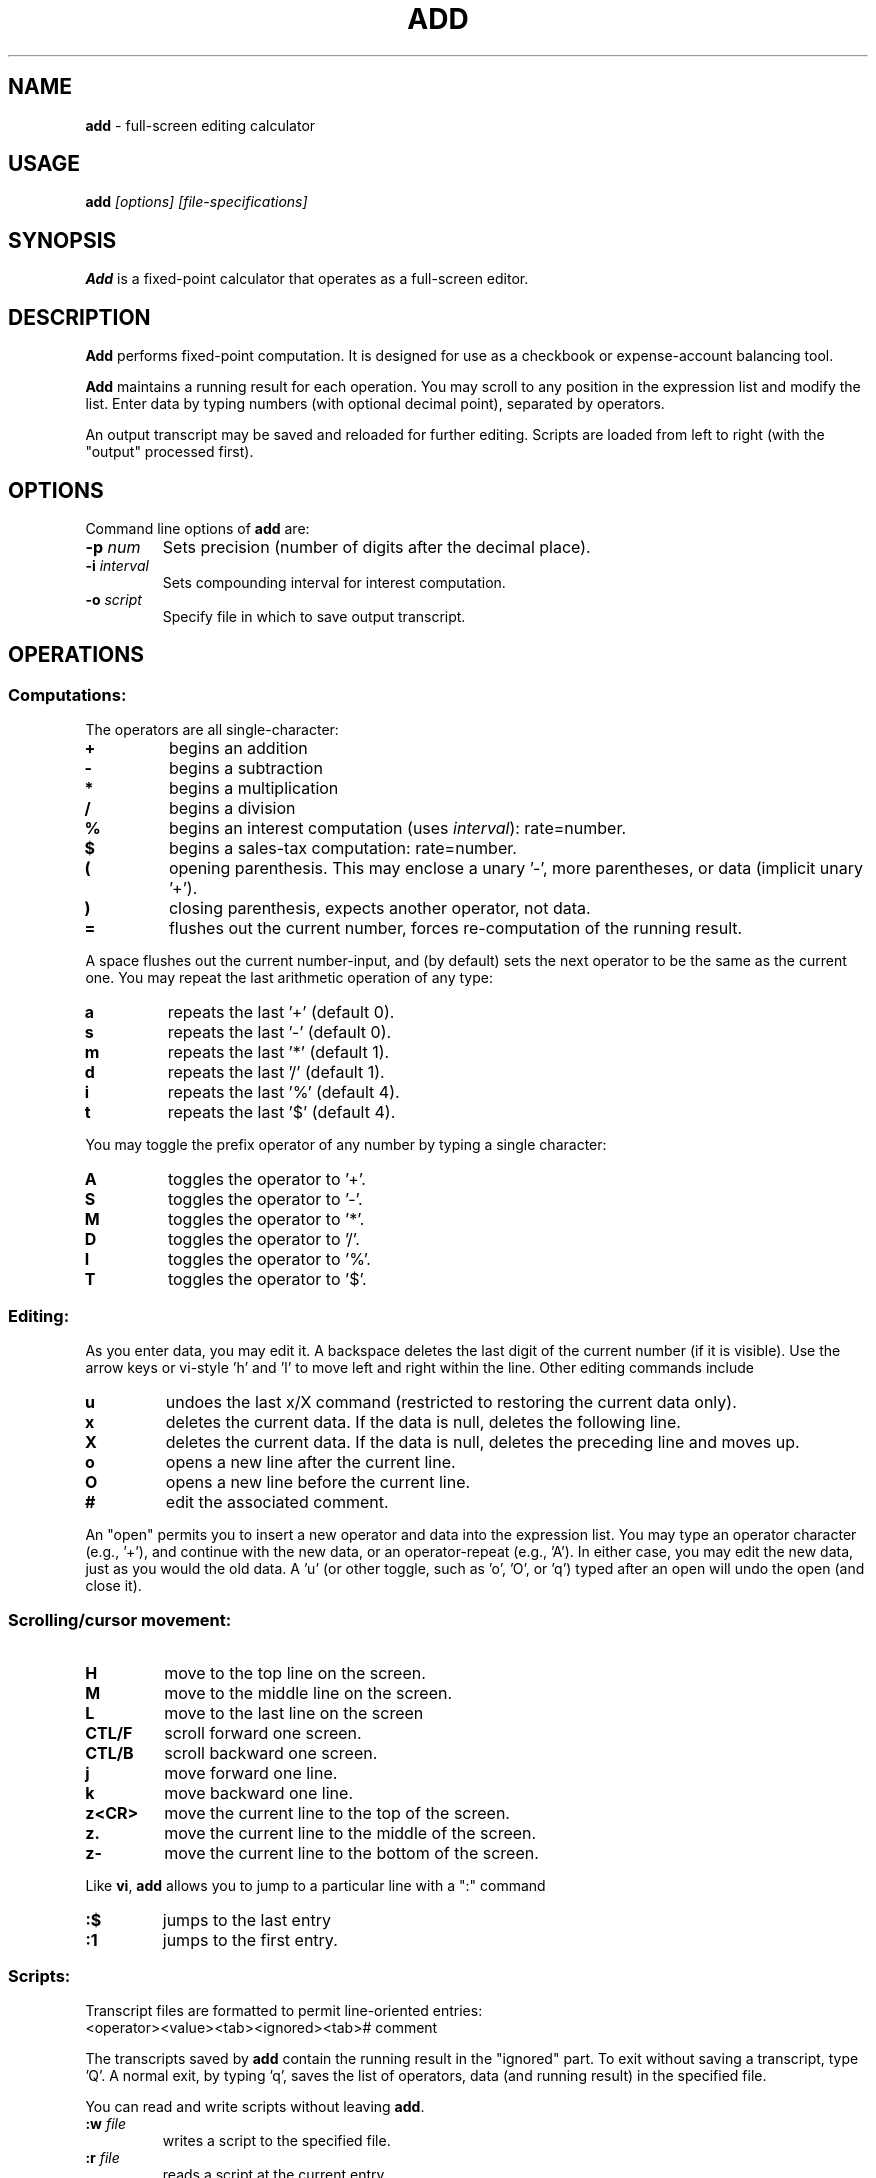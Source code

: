 .\"*****************************************************************************
.\" Copyright 1995 by Thomas E. Dickey.  All Rights Reserved.                  *
.\"                                                                            *
.\" You may freely copy or redistribute this software, so long as there is no  *
.\" profit made from its use, sale trade or reproduction. You may not change   *
.\" this copyright notice, and it must be included in any copy made.           *
.\"*****************************************************************************
.\" $Id: add.1,v 1.2 1995/12/11 01:43:15 tom Exp $
.de EX
.RS
.nf
.sp
.fam C	\" groff: Courier
..
.de EE
.fi
.RE
.sp .5
.fam T	\" groff: Times-Roman (default)
..
.
.TH ADD 1
.hy 0
.
.SH NAME
\fBadd\fR \- full-screen editing calculator
.
.SH USAGE
\fBadd\fI [options] [file-specifications]
.
.SH SYNOPSIS
\fBAdd\fR is a fixed-point calculator that operates as a full-screen editor.
.
.SH DESCRIPTION
\fBAdd\fR performs fixed-point computation.
It is designed for use as a checkbook or expense-account balancing tool.
.PP
\fBAdd\fR maintains a running result for each operation.
You may scroll to any position in the expression list and modify the list.
Enter data by typing numbers (with optional decimal point),
separated by operators.
.PP
An output transcript may be saved and reloaded for further editing.
Scripts are loaded from left to right (with the "output" processed first).
.
.SH OPTIONS
Command line options of \fBadd\fR are:
.
.TP
.BI \-p " num"
Sets precision (number of digits after the decimal place).
.TP
.BI \-i " interval"
Sets compounding interval for interest computation.
.TP
.BI \-o " script"
Specify file in which to save output transcript.
.
.SH OPERATIONS
.
.SS Computations:
.
The operators are all single-character:
.
.TP
.B "+"
begins an addition
.TP
.B "-"
begins a subtraction
.TP
.B "*"
begins a multiplication
.TP
.B "/"
begins a division
.TP
.B "%"
begins an interest computation (uses \fIinterval\fR): rate=number.
.TP
.B "$"
begins a sales-tax computation: rate=number.
.TP
.B "("
opening parenthesis.
This may enclose a unary '-', more parentheses, or data
(implicit unary '+').
.TP
.B ")"
closing parenthesis, expects another operator, not data.
.TP
.B "="
flushes out the current number, forces re-computation of the running result.
.
.PP
A space flushes out the current number-input, and (by default) sets the
next operator to be the same as the current one.
You may repeat the last arithmetic operation of any type:
.
.TP
.B "a"
repeats the last '+' (default 0).
.TP
.B "s"
repeats the last '-' (default 0).
.TP
.B "m"
repeats the last '*' (default 1).
.TP
.B "d"
repeats the last '/' (default 1).
.TP
.B "i"
repeats the last '%' (default 4).
.TP
.B "t"
repeats the last '$' (default 4).
.
.PP
You may toggle the prefix operator of any number by typing a single
character:
.
.TP
.B "A"
toggles the operator to '+'.
.TP
.B "S"
toggles the operator to '-'.
.TP
.B "M"
toggles the operator to '*'.
.TP
.B "D"
toggles the operator to '/'.
.TP
.B "I"
toggles the operator to '%'.
.TP
.B "T"
toggles the operator to '$'.
.
.SS Editing:
.
As you enter data, you may edit it.
A backspace deletes the last digit
of the current number (if it is visible).
Use the arrow keys or
vi-style 'h' and 'l' to move left and right within the line.
Other editing commands include
.
.TP
.B "u"
undoes the last x/X command (restricted to restoring the
current data only).
.TP
.B "x"
deletes the current data.
If the data is null, deletes the following line.
.TP
.B "X"
deletes the current data.
If the data is null, deletes the preceding line and moves up.
.TP
.B "o"
opens a new line after the current line.
.TP
.B "O"
opens a new line before the current line.
.TP
.B "#"
edit the associated comment.
.
.PP
An "open" permits you to insert a new operator and data into the
expression list.
You may type an operator character (e.g., '+'), and
continue with the new data, or an operator-repeat (e.g., 'A').
In either case, you may edit the new data, just as you would the old data.
A 'u' (or other toggle, such as 'o', 'O', or 'q') typed after an open
will undo the open (and close it).
.
.SS Scrolling/cursor movement:
.
.TP
.B H
move to the top line on the screen.
.TP
.B M
move to the middle line on the screen.
.TP
.B L
move to the last line on the screen
.TP
.B CTL/F
scroll forward one screen.
.TP
.B CTL/B
scroll backward one screen.
.TP
.B j
move forward one line.
.TP
.B k
move backward one line.
.TP
.B z<CR>
move the current line to the top of the screen.
.TP
.B z.
move the current line to the middle of the screen.
.TP
.B z-
move the current line to the bottom of the screen.
.
.PP
Like \fBvi\fR,
\fBadd\fR allows you to jump to a particular line with a ":" command
.
.TP
.B :$
jumps to the last entry
.TP
.B :1
jumps to the first entry.
.
.SS Scripts:
.
Transcript files are formatted to permit line-oriented entries:
.
.EX
<operator><value><tab><ignored><tab># comment
.EE
.PP
The transcripts saved by \fBadd\fR contain the running result in the
"ignored" part.
To exit without saving a transcript, type 'Q'.
A
normal exit, by typing 'q', saves the list of operators, data (and
running result) in the specified file.
.PP
You can read and write scripts without leaving \fBadd\fR.
.
.TP
.BI :w " file"
writes a script to the specified file.
.TP
.BI :r " file"
reads a script at the current entry
.TP
.BI :e " file"
clears the current script and reads a script from the file.
.
.SH ENVIRONMENT
\fBAdd\fR runs in a portable UNIX\*R environment.
.
.SH FILES
\fBAdd\fR is a single binary module, with a help file \fBadd.hlp\fR
installed in the same directory.
.
.SH FUTURE WORK
It would be nice to be able to change the precision within the program.
In particular, the interest and sales tax computations would be more
useful if their precision was independent of the running total.
.
.SH AUTHOR
Thomas Dickey (dickey@clark.net).
.
.SH SEE ALSO
.PP
wc\ (1),
vi\ (1)
